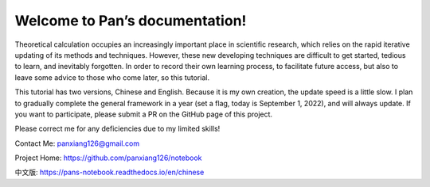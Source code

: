 ===============================
Welcome to Pan’s documentation!
===============================

Theoretical calculation occupies an increasingly important place in scientific research, which relies on the rapid iterative updating of its methods and techniques. However, these new developing techniques are difficult to get started, tedious to learn, and inevitably forgotten. In order to record their own learning process, to facilitate future access, but also to leave some advice to those who come later, so this tutorial.

This tutorial has two versions, Chinese and English. Because it is my own creation, the update speed is a little slow. I plan to gradually complete the general framework in a year (set a flag, today is September 1, 2022), and will always update. If you want to participate, please submit a PR on the GitHub page of this project.

Please correct me for any deficiencies due to my limited skills!

Contact Me: panxiang126@gmail.com

Project Home: https://github.com/panxiang126/notebook

中文版: https://pans-notebook.readthedocs.io/en/chinese